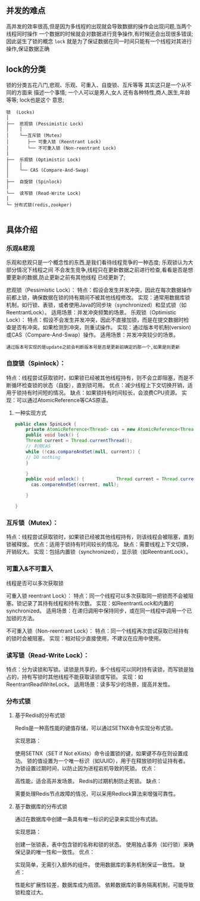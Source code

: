 ** 并发的难点
高并发的效率很高,但是因为多线程的出现就会导致数据的操作会出现问题,当两个线程同时操作
一个数据的时候就会对数据进行竞争操作,有时候还会出现很多错误; 因此诞生了锁的概念
=lock= 就是为了保证数据在同一时间只能有一个线程对其进行操作,保证数据正确

** lock的分类
锁的分类五花八门,悲观、乐观、可重入、自旋锁、互斥等等 其实这只是一个从不同的方面来
描述一个事情; 一个人可以是男人,女人 还有各种特性,商人,医生,年龄等等; lock也是这个
意思;

#+begin_src shell
  锁  (Locks)
  │
  ├──  悲观锁 (Pessimistic Lock)
  │    │
  │    └──互斥锁 (Mutex)
  │       ├── 可重入锁 (Reentrant Lock)
  │       └── 不可重入锁 (Non-reentrant Lock)
  |
  ├──  乐观锁 (Optimistic Lock)
  │    │
  │    └── CAS (Compare-And-Swap)
  │
  ├──  自旋锁 (Spinlock)
  │
  └──  读写锁 (Read-Write Lock)
  │
  └─ 分布式锁(redis,zookper)

#+end_src

** 具体介绍

*** 乐观&悲观
乐观和悲观只是一个概念性的东西,是我们看待线程竞争的一种态度; 乐观锁认为大部分情况下线程之间
不会发生竞争,线程只在更新数据之前进行检查,看看是否是想要更新的数据,防止更新之前有其他线程
已经更新了;

悲观锁（Pessimistic Lock）：
    特点：假设会发生并发冲突，因此在每次数据操作前都上锁，确保数据在锁的持有期间不被其他线程修改。
    实现：通常用数据库锁机制，如行锁、表锁，或者使用Java的同步块（synchronized）和显式锁（如ReentrantLock）。
    适用场景：并发冲突频繁的场景。
乐观锁（Optimistic Lock）：
    特点：假设不会发生并发冲突，因此不直接加锁，而是在提交数据时检查是否有冲突。如果检测到冲突，则重试操作。
    实现：通过版本号机制(version)或CAS（Compare-And-Swap）操作。
    适用场景：并发冲突较少的场景。

    ~通过版本号实现的是update之前会判断版本号是否是更新前确定的那一个,如果是则更新~

    
*** 自旋锁（Spinlock）：
    特点：线程尝试获取锁时，如果锁已经被其他线程持有，则不会立即阻塞，而是不断循环检查锁的状态（自旋），直到锁可用。
    优点：减少线程上下文切换开销，适用于锁持有时间短的情况。
    缺点：如果锁持有时间较长，会浪费CPU资源。
    实现：可以通过AtomicReference等CAS原语。

    
**** 一种实现方式
#+begin_src java
	public class SpinLock {
	    private AtomicReference<Thread> cas = new AtomicReference<Thread>();
	    public void lock() {
		Thread current = Thread.currentThread();
		// 利用CAS
		while (!cas.compareAndSet(null, current)) {
		// DO nothing
		}

	    }
	    public void unlock() {            Thread current = Thread.currentThread();
	      cas.compareAndSet(current, null);

	    }

	}
  
#+end_src
    
*** 互斥锁（Mutex）：
    特点：线程尝试获取锁时，如果锁已经被其他线程持有，则该线程会被阻塞，直到锁被释放。
    优点：适用于锁持有时间较长的情况。
    缺点：需要线程上下文切换，开销较大。
    实现：包括内置锁（synchronized），显示锁（如ReentrantLock）。

*** 可重入&不可重入 
线程是否可以多次获取锁

可重入锁 reentrant Lock）：
    特点：同一个线程可以多次获取同一把锁而不会被阻塞。锁记录了其持有线程和持有次数。
    实现：如ReentrantLock和内置的synchronized。
    适用场景：在递归调用中保持同步，或在同一线程中调用一个已加锁的方法。

不可重入锁（Non-reentrant Lock）：
    特点：同一个线程再次尝试获取已经持有的锁时会被阻塞。
    实现：相对较少直接使用，不建议在应用中使用。

	
*** 读写锁（Read-Write Lock）：
    特点：分为读锁和写锁。读锁是共享的，多个线程可以同时持有读锁，而写锁是独占的，持有写锁时其他线程不能获取读锁或写锁。
    实现：如ReentrantReadWriteLock。
    适用场景：读多写少的场景，提高并发性。

    
*** 分布式锁

**** 基于Redis的分布式锁
Redis是一种高性能的键值存储，可以通过SETNX命令实现分布式锁。

实现思路：

使用SETNX（SET if Not eXists）命令设置锁的键，如果键不存在则设置成功。
锁的值设置为一个唯一标识（如UUID），用于在释放锁时验证持有者。
为锁设置过期时间，以防止因为进程宕机导致的死锁。
优点：

高性能，适合高并发场景。
Redis的过期机制防止死锁。
缺点：

需要处理Redis节点故障的情况，可以采用Redlock算法来增强可靠性。

****  基于数据库的分布式锁
通过在数据库中创建一条具有唯一标识的记录来实现分布式锁。

实现思路：

创建一张锁表，表中包含锁的名称和锁的状态。
使用独占事务（如行锁）来确保记录的唯一性和一致性。
优点：

实现简单，无需引入额外的组件。
使用数据库的事务机制保证一致性。
缺点：

性能和扩展性较差，数据库成为瓶颈。
依赖数据库的事务隔离机制，可能导致锁粒度过大。

